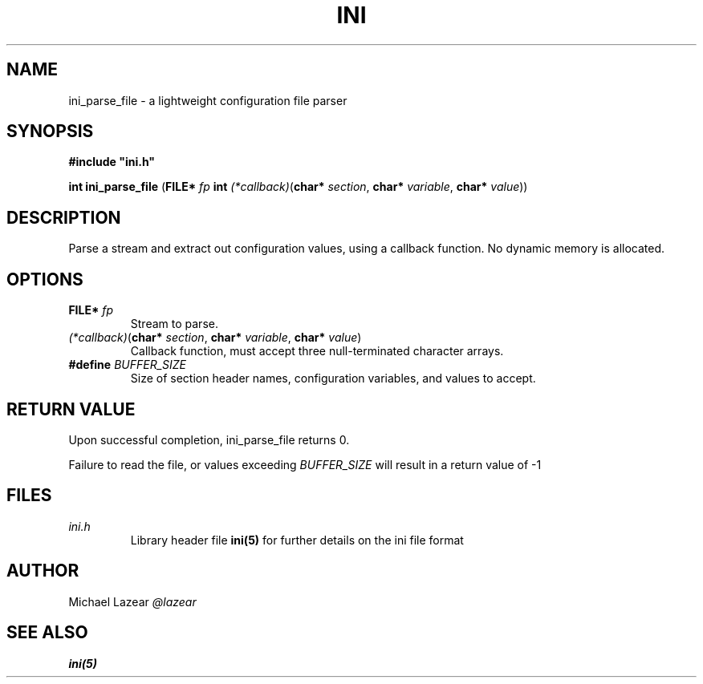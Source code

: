 .TH INI 3
.SH NAME
ini_parse_file \- a lightweight configuration file parser
.SH SYNOPSIS
.B
#include "ini.h"

.B int ini_parse_file
(\fBFILE* \fIfp\fR
\fBint \fI(*callback)\fR(\fBchar* \fIsection\fR, \fBchar* \fIvariable\fR, \fBchar* \fIvalue\fR)\fR)
.SH DESCRIPTION
Parse a stream and extract out configuration values, using a callback function.
No dynamic memory is allocated.
.SH OPTIONS
.TP 
\fBFILE* \fIfp\fR
Stream to parse.
.TP 
\fI(*callback)\fR(\fBchar* \fIsection\fR, \fBchar* \fIvariable\fR, \fBchar* \fIvalue\fR)\fR
Callback function, must accept three null-terminated character arrays.
.TP
\fB#define \fIBUFFER_SIZE\fR
Size of section header names, configuration variables, and values to accept.
.SH "RETURN VALUE"
Upon successful completion, ini_parse_file returns 0. 
.PP 
Failure to read the file, or values exceeding \fIBUFFER_SIZE\fR will result in a return value of -1
.SH FILES
.I ini.h
.RS 
Library header file
.BR ini(5)
for further details on the ini file format

.SH AUTHOR
Michael Lazear
.I
@lazear
.SH "SEE ALSO"
.BR ini(5)
